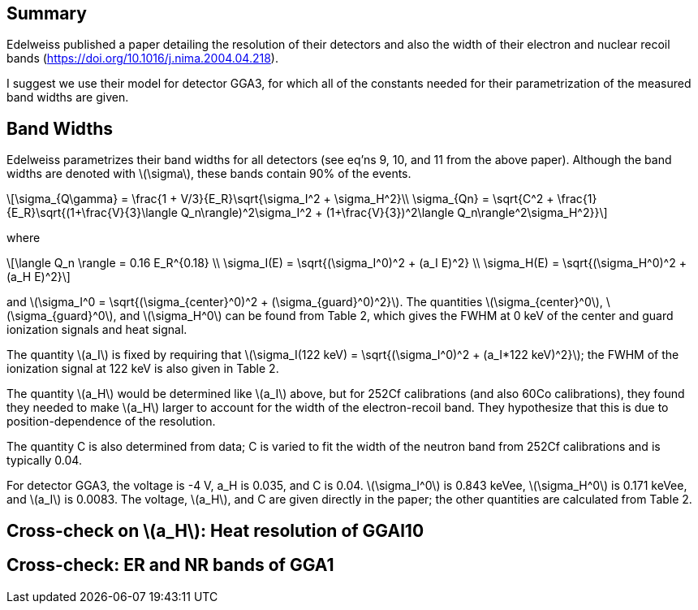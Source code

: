 == Summary
:stem: latexmath

Edelweiss published a paper detailing the resolution of their detectors and also the width of their electron and nuclear recoil bands (https://doi.org/10.1016/j.nima.2004.04.218).  

I suggest we use their model for detector GGA3, for which all of the constants needed for their parametrization of the measured band widths are given.

== Band Widths
Edelweiss parametrizes their band widths for all detectors (see eq'ns 9, 10, and 11 from the above paper).  Although the band widths are denoted with stem:[\sigma], these bands contain 90% of the events.

[stem]
++++
\sigma_{Q\gamma} = \frac{1 + V/3}{E_R}\sqrt{\sigma_I^2 + \sigma_H^2}\\

\sigma_{Qn} = \sqrt{C^2 + \frac{1}{E_R}\sqrt{(1+\frac{V}{3}\langle Q_n\rangle)^2\sigma_I^2 + (1+\frac{V}{3})^2\langle Q_n\rangle^2\sigma_H^2}}
++++

where

[stem]
++++
\langle Q_n \rangle = 0.16 E_R^{0.18} \\
\sigma_I(E) = \sqrt{(\sigma_I^0)^2 + (a_I E)^2} \\
\sigma_H(E) = \sqrt{(\sigma_H^0)^2 + (a_H E)^2}
++++

and stem:[\sigma_I^0 = \sqrt{(\sigma_{center}^0)^2 + (\sigma_{guard}^0)^2}].  The quantities stem:[\sigma_{center}^0], stem:[\sigma_{guard}^0], and stem:[\sigma_H^0] can be found from Table 2, which gives the FWHM at 0 keV of the center and guard ionization signals and heat signal.

The quantity stem:[a_I] is fixed by requiring that stem:[\sigma_I(122 keV) = \sqrt{(\sigma_I^0)^2 + (a_I*122 keV)^2}]; the FWHM of the ionization signal at 122 keV is also given in Table 2.

The quantity stem:[a_H] would be determined like stem:[a_I] above, but for 252Cf calibrations (and also 60Co calibrations), they found they needed to make stem:[a_H] larger to account for the width of the electron-recoil band.  They hypothesize that this is due to position-dependence of the resolution.

The quantity C is also determined from data; C is varied to fit the width of the neutron band from 252Cf calibrations and is typically 0.04. 

For detector GGA3, the voltage is -4 V, a_H is 0.035, and C is 0.04.  stem:[\sigma_I^0] is 0.843 keVee, stem:[\sigma_H^0] is 0.171 keVee, and stem:[a_I] is 0.0083.  The voltage, stem:[a_H], and C are given directly in the paper; the other quantities are calculated from Table 2.

== Cross-check on stem:[a_H]: Heat resolution of GGAl10

== Cross-check: ER and NR bands of GGA1